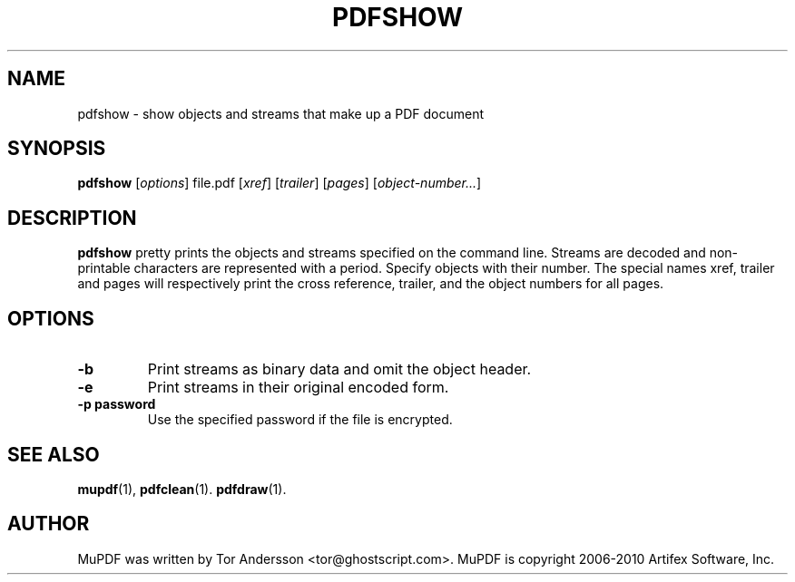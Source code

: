 .TH PDFSHOW 1 "July 19, 2010"
.\" Please adjust this date whenever revising the manpage.
.SH NAME
pdfshow \- show objects and streams that make up a PDF document
.SH SYNOPSIS
.B pdfshow
.RI [ options ]
.RI file.pdf
.RI [ xref ]
.RI [ trailer ]
.RI [ pages ]
.RI [ object-number... ]
.SH DESCRIPTION
.B pdfshow
pretty prints the objects and streams specified on the command line.
Streams are decoded and non-printable characters are represented
with a period.
Specify objects with their number.
The special names xref, trailer and pages will
respectively print the cross reference, trailer,
and the object numbers for all pages.
.PP
.SH OPTIONS
.TP
.B \-b
Print streams as binary data and omit the object header.
.TP
.B \-e
Print streams in their original encoded form.
.TP
.B \-p password
Use the specified password if the file is encrypted.
.SH SEE ALSO
.BR mupdf (1),
.BR pdfclean (1).
.BR pdfdraw (1).
.SH AUTHOR
MuPDF was written by Tor Andersson <tor@ghostscript.com>.
MuPDF is copyright 2006-2010 Artifex Software, Inc.
